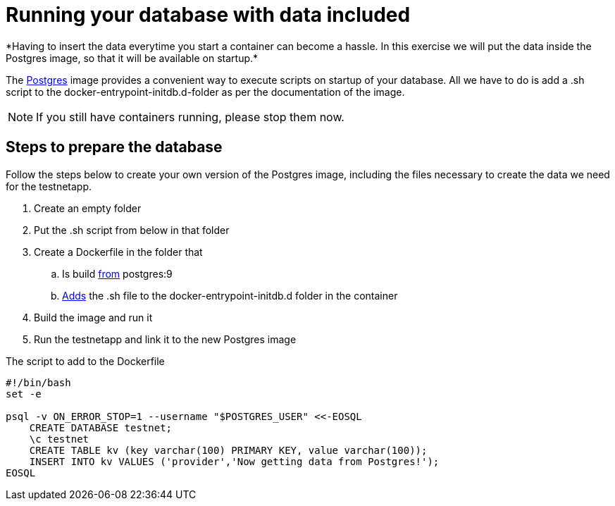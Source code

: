 = Running your database with data included
*Having to insert the data everytime you start a container can become a hassle. In this exercise we will put the data inside the Postgres image, so that it will be available on startup.*

The https://hub.docker.com/_/postgres/[Postgres] image provides a convenient way to execute scripts on startup of your database. All we have to do is add a .sh script to the docker-entrypoint-initdb.d-folder as per the documentation of the image.

NOTE: If you still have containers running, please stop them now.

== Steps to prepare the database
Follow the steps below to create your own version of the Postgres image, including the files necessary to create the data we need for the testnetapp.

. Create an empty folder
. Put the .sh script from below in that folder
. Create a Dockerfile in the folder that
.. Is build https://docs.docker.com/engine/reference/builder/#/from[from] postgres:9
.. https://docs.docker.com/engine/reference/builder/#/add[Adds] the .sh file to the docker-entrypoint-initdb.d folder in the container
. Build the image and run it
. Run the testnetapp and link it to the new Postgres image

.The script to add to the Dockerfile
----
#!/bin/bash
set -e

psql -v ON_ERROR_STOP=1 --username "$POSTGRES_USER" <<-EOSQL
    CREATE DATABASE testnet;
    \c testnet
    CREATE TABLE kv (key varchar(100) PRIMARY KEY, value varchar(100));
    INSERT INTO kv VALUES ('provider','Now getting data from Postgres!');
EOSQL
----